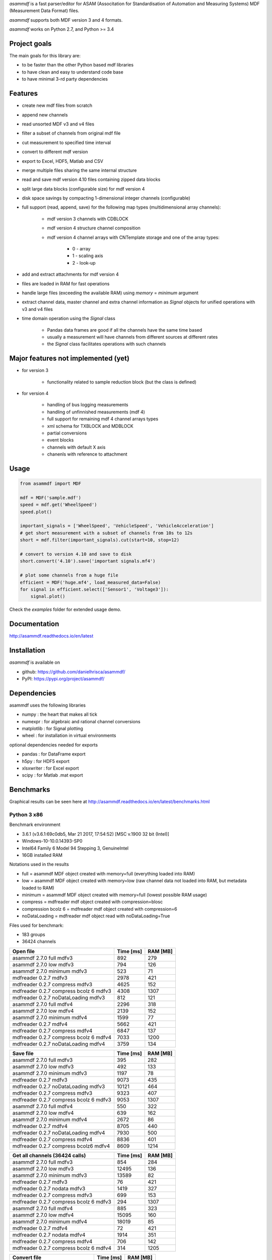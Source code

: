 *asammdf* is a fast parser/editor for ASAM (Associtation for Standardisation of Automation and Measuring Systems) MDF (Measurement Data Format) files. 

*asammdf* supports both MDF version 3 and 4 formats. 

*asammdf* works on Python 2.7, and Python >= 3.4

Project goals
=============
The main goals for this library are:

* to be faster than the other Python based mdf libraries
* to have clean and easy to understand code base
* to have minimal 3-rd party dependencies

Features
========

* create new mdf files from scratch
* append new channels
* read unsorted MDF v3 and v4 files
* filter a subset of channels from original mdf file
* cut measurement to specified time interval
* convert to different mdf version
* export to Excel, HDF5, Matlab and CSV
* merge multiple files sharing the same internal structure
* read and save mdf version 4.10 files containing zipped data blocks
* split large data blocks (configurable size) for mdf version 4
* disk space savings by compacting 1-dimensional integer channels (configurable)
* full support (read, append, save) for the following map types (multidimensional array channels):

    * mdf version 3 channels with CDBLOCK
    * mdf version 4 structure channel composition
    * mdf version 4 channel arrays with CNTemplate storage and one of the array types:
    
        * 0 - array
        * 1 - scaling axis
        * 2 - look-up
        
* add and extract attachments for mdf version 4
* files are loaded in RAM for fast operations
* handle large files (exceeding the available RAM) using *memory* = *minimum* argument
* extract channel data, master channel and extra channel information as *Signal* objects for unified operations with v3 and v4 files
* time domain operation using the *Signal* class

    * Pandas data frames are good if all the channels have the same time based
    * usually a measurement will have channels from different sources at different rates
    * the *Signal* class facilitates operations with such channels

Major features not implemented (yet)
====================================

* for version 3

    * functionality related to sample reduction block (but the class is defined)
    
* for version 4

    * handling of bus logging measurements
    * handling of unfinnished measurements (mdf 4)
    * full support for remaining mdf 4 channel arrays types
    * xml schema for TXBLOCK and MDBLOCK
    * partial conversions
    * event blocks
    * channels with default X axis
    * chanenls with reference to attachment

Usage
=====

.. code-block:: python

   from asammdf import MDF
   
   mdf = MDF('sample.mdf')
   speed = mdf.get('WheelSpeed')
   speed.plot()
   
   important_signals = ['WheelSpeed', 'VehicleSpeed', 'VehicleAcceleration']
   # get short measurement with a subset of channels from 10s to 12s 
   short = mdf.filter(important_signals).cut(start=10, stop=12)
   
   # convert to version 4.10 and save to disk
   short.convert('4.10').save('important signals.mf4')
   
   # plot some channels from a huge file
   efficient = MDF('huge.mf4', load_measured_data=False)
   for signal in efficient.select(['Sensor1', 'Voltage3']):
       signal.plot()
   

 
Check the *examples* folder for extended usage demo.

Documentation
=============
http://asammdf.readthedocs.io/en/latest

Installation
============
*asammdf* is available on 

* github: https://github.com/danielhrisca/asammdf/
* PyPI: https://pypi.org/project/asammdf/
    
.. code-block: python

   pip install asammdf

    
Dependencies
============
asammdf uses the following libraries

* numpy : the heart that makes all tick
* numexpr : for algebraic and rational channel conversions
* matplotlib : for Signal plotting
* wheel : for installation in virtual environments

optional dependencies needed for exports

* pandas : for DataFrame export
* h5py : for HDF5 export
* xlsxwriter : for Excel export
* scipy : for Matlab .mat export


Benchmarks
==========

Graphical results can be seen here at http://asammdf.readthedocs.io/en/latest/benchmarks.html


Python 3 x86
------------
Benchmark environment

* 3.6.1 (v3.6.1:69c0db5, Mar 21 2017, 17:54:52) [MSC v.1900 32 bit (Intel)]
* Windows-10-10.0.14393-SP0
* Intel64 Family 6 Model 94 Stepping 3, GenuineIntel
* 16GB installed RAM

Notations used in the results

* full =  asammdf MDF object created with memory=full (everything loaded into RAM)
* low =  asammdf MDF object created with memory=low (raw channel data not loaded into RAM, but metadata loaded to RAM)
* minimum =  asammdf MDF object created with memory=full (lowest possible RAM usage)
* compress = mdfreader mdf object created with compression=blosc
* compression bcolz 6 = mdfreader mdf object created with compression=6
* noDataLoading = mdfreader mdf object read with noDataLoading=True

Files used for benchmark:

* 183 groups
* 36424 channels



================================================== ========= ========
Open file                                          Time [ms] RAM [MB]
================================================== ========= ========
asammdf 2.7.0 full mdfv3                                 892      279
asammdf 2.7.0 low mdfv3                                  794      126
asammdf 2.7.0 minimum mdfv3                              523       71
mdfreader 0.2.7 mdfv3                                   2978      421
mdfreader 0.2.7 compress mdfv3                          4625      152
mdfreader 0.2.7 compress bcolz 6 mdfv3                  4308     1307
mdfreader 0.2.7 noDataLoading mdfv3                      812      121
asammdf 2.7.0 full mdfv4                                2296      318
asammdf 2.7.0 low mdfv4                                 2139      152
asammdf 2.7.0 minimum mdfv4                             1599       77
mdfreader 0.2.7 mdfv4                                   5662      421
mdfreader 0.2.7 compress mdfv4                          6847      137
mdfreader 0.2.7 compress bcolz 6 mdfv4                  7033     1200
mdfreader 0.2.7 noDataLoading mdfv4                     3759      134
================================================== ========= ========


================================================== ========= ========
Save file                                          Time [ms] RAM [MB]
================================================== ========= ========
asammdf 2.7.0 full mdfv3                                 395      282
asammdf 2.7.0 low mdfv3                                  492      133
asammdf 2.7.0 minimum mdfv3                             1197       78
mdfreader 0.2.7 mdfv3                                   9073      435
mdfreader 0.2.7 noDataLoading mdfv3                    10121      464
mdfreader 0.2.7 compress mdfv3                          9323      407
mdfreader 0.2.7 compress bcolz 6 mdfv3                  9053     1307
asammdf 2.7.0 full mdfv4                                 550      322
asammdf 2.7.0 low mdfv4                                  639      162
asammdf 2.7.0 minimum mdfv4                             2672       86
mdfreader 0.2.7 mdfv4                                   8705      440
mdfreader 0.2.7 noDataLoading mdfv4                     7930      500
mdfreader 0.2.7 compress mdfv4                          8836      401
mdfreader 0.2.7 compress bcolz6 mdfv4                   8609     1214
================================================== ========= ========


================================================== ========= ========
Get all channels (36424 calls)                     Time [ms] RAM [MB]
================================================== ========= ========
asammdf 2.7.0 full mdfv3                                 854      284
asammdf 2.7.0 low mdfv3                                12495      136
asammdf 2.7.0 minimum mdfv3                            13589       82
mdfreader 0.2.7 mdfv3                                     76      421
mdfreader 0.2.7 nodata mdfv3                            1419      327
mdfreader 0.2.7 compress mdfv3                           699      153
mdfreader 0.2.7 compress bcolz 6 mdfv3                   294     1307
asammdf 2.7.0 full mdfv4                                 885      323
asammdf 2.7.0 low mdfv4                                15095      160
asammdf 2.7.0 minimum mdfv4                            18019       85
mdfreader 0.2.7 mdfv4                                     72      421
mdfreader 0.2.7 nodata mdfv4                            1914      351
mdfreader 0.2.7 compress mdfv4                           706      142
mdfreader 0.2.7 compress bcolz 6 mdfv4                   314     1205
================================================== ========= ========


================================================== ========= ========
Convert file                                       Time [ms] RAM [MB]
================================================== ========= ========
asammdf 2.7.0 full v3 to v4                             3997      383
asammdf 2.7.0 low v3 to v4                              4474      234
asammdf 2.7.0 minimum v3 to v4                          5185      182
asammdf 2.7.0 full v4 to v3                             4634      378
asammdf 2.7.0 low v4 to v3                              5111      213
asammdf 2.7.0 minimum v4 to v3                          7996      140
================================================== ========= ========


================================================== ========= ========
Merge files                                        Time [ms] RAM [MB]
================================================== ========= ========
asammdf 2.7.0 full v3                                  10048     1184
asammdf 2.7.0 low v3                                   11128      339
asammdf 2.7.0 minimum v3                               13078      201
mdfreader 0.2.7 v3                                        0*       0*
asammdf 2.7.0 full v4                                  14038     1241
asammdf 2.7.0 low v4                                   15429      371
asammdf 2.7.0 minimum v4                               20086      185
mdfreader 0.2.7 v4                                        0*       0*
================================================== ========= ========

* mdfreader got a MemoryError



Python 3 x64
------------
Benchmark environment

* 3.6.1 (v3.6.1:69c0db5, Mar 21 2017, 18:41:36) [MSC v.1900 64 bit (AMD64)]
* Windows-10-10.0.14393-SP0
* Intel64 Family 6 Model 94 Stepping 3, GenuineIntel
* 16GB installed RAM

Notations used in the results

* full =  asammdf MDF object created with memory=full (everything loaded into RAM)
* low =  asammdf MDF object created with memory=low (raw channel data not loaded into RAM, but metadata loaded to RAM)
* minimum =  asammdf MDF object created with memory=full (lowest possible RAM usage)
* compress = mdfreader mdf object created with compression=blosc
* compression bcolz 6 = mdfreader mdf object created with compression=6
* noDataLoading = mdfreader mdf object read with noDataLoading=True

Files used for benchmark:

* 183 groups
* 36424 channels



================================================== ========= ========
Open file                                          Time [ms] RAM [MB]
================================================== ========= ========
asammdf 2.7.0 full mdfv3                                 737      339
asammdf 2.7.0 low mdfv3                                  648      187
asammdf 2.7.0 minimum mdfv3                              395       98
mdfreader 0.2.7 mdfv3                                   2310      465
mdfreader 0.2.7 compress mdfv3                          3565      200
mdfreader 0.2.7 compress bcolz 6 mdfv3                  3706     1535
mdfreader 0.2.7 noDataLoading mdfv3                      658      188
asammdf 2.7.0 full mdfv4                                1840      403
asammdf 2.7.0 low mdfv4                                 1765      238
asammdf 2.7.0 minimum mdfv4                             1261      110
mdfreader 0.2.7 mdfv4                                   4660      467
mdfreader 0.2.7 compress mdfv4                          5813      181
mdfreader 0.2.7 compress bcolz 6 mdfv4                  6113     1433
mdfreader 0.2.7 noDataLoading mdfv4                     3226      211
================================================== ========= ========


================================================== ========= ========
Save file                                          Time [ms] RAM [MB]
================================================== ========= ========
asammdf 2.7.0 full mdfv3                                 329      342
asammdf 2.7.0 low mdfv3                                  383      194
asammdf 2.7.0 minimum mdfv3                              926      107
mdfreader 0.2.7 mdfv3                                   8053      482
mdfreader 0.2.7 noDataLoading mdfv3                     8762      566
mdfreader 0.2.7 compress mdfv3                          7975      451
mdfreader 0.2.7 compress bcolz 6 mdfv3                  7875     1534
asammdf 2.7.0 full mdfv4                                 412      408
asammdf 2.7.0 low mdfv4                                  464      248
asammdf 2.7.0 minimum mdfv4                             2003      118
mdfreader 0.2.7 mdfv4                                   7498      485
mdfreader 0.2.7 noDataLoading mdfv4                     6767      595
mdfreader 0.2.7 compress mdfv4                          7701      441
mdfreader 0.2.7 compress bcolz6 mdfv4                   7517     1444
================================================== ========= ========


================================================== ========= ========
Get all channels (36424 calls)                     Time [ms] RAM [MB]
================================================== ========= ========
asammdf 2.7.0 full mdfv3                                 635      346
asammdf 2.7.0 low mdfv3                                 3222      199
asammdf 2.7.0 minimum mdfv3                             4347      113
mdfreader 0.2.7 mdfv3                                     58      464
mdfreader 0.2.7 nodata mdfv3                            1117      403
mdfreader 0.2.7 compress mdfv3                           599      199
mdfreader 0.2.7 compress bcolz 6 mdfv3                   248     1534
asammdf 2.7.0 full mdfv4                                 687      410
asammdf 2.7.0 low mdfv4                                 6612      248
asammdf 2.7.0 minimum mdfv4                             8661      122
mdfreader 0.2.7 mdfv4                                     56      467
mdfreader 0.2.7 nodata mdfv4                            1506      444
mdfreader 0.2.7 compress mdfv4                           598      187
mdfreader 0.2.7 compress bcolz 6 mdfv4                   278     1439
================================================== ========= ========


================================================== ========= ========
Convert file                                       Time [ms] RAM [MB]
================================================== ========= ========
asammdf 2.7.0 full v3 to v4                             3505      498
asammdf 2.7.0 low v3 to v4                              3697      352
asammdf 2.7.0 minimum v3 to v4                          4426      267
asammdf 2.7.0 full v4 to v3                             3788      497
asammdf 2.7.0 low v4 to v3                              4225      334
asammdf 2.7.0 minimum v4 to v3                          6625      210
================================================== ========= ========


================================================== ========= ========
Merge files                                        Time [ms] RAM [MB]
================================================== ========= ========
asammdf 2.7.0 full v3                                   7828     1333
asammdf 2.7.0 low v3                                    9350      476
asammdf 2.7.0 minimum v3                               11020      249
mdfreader 0.2.7 v3                                     11437     2963
asammdf 2.7.0 full v4                                  11869     1455
asammdf 2.7.0 low v4                                   12764      571
asammdf 2.7.0 minimum v4                               16559      249
mdfreader 0.2.7 v4                                     16126     2966
================================================== ========= ========




